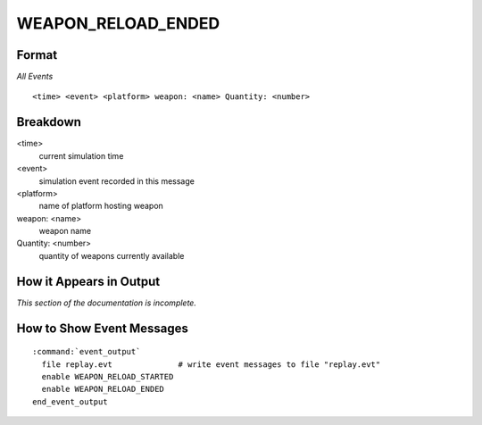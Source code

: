 .. ****************************************************************************
.. CUI
..
.. The Advanced Framework for Simulation, Integration, and Modeling (AFSIM)
..
.. The use, dissemination or disclosure of data in this file is subject to
.. limitation or restriction. See accompanying README and LICENSE for details.
.. ****************************************************************************

.. _WEAPON_RELOAD_ENDED:

WEAPON_RELOAD_ENDED
-------------------

Format
======

*All Events*

::

 <time> <event> <platform> weapon: <name> Quantity: <number>


Breakdown
=========

<time>
    current simulation time
<event>
    simulation event recorded in this message
<platform>
    name of platform hosting weapon
weapon: <name>
    weapon name
Quantity: <number>
    quantity of weapons currently available

How it Appears in Output
========================

*This section of the documentation is incomplete.*


How to Show Event Messages
==========================

.. parsed-literal::

 :command:`event_output`
   file replay.evt              # write event messages to file "replay.evt"
   enable WEAPON_RELOAD_STARTED
   enable WEAPON_RELOAD_ENDED
 end_event_output
